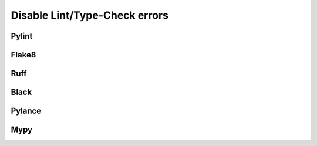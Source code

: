 =================================
Disable Lint/Type-Check errors
=================================

Pylint
=========

Flake8
=========

Ruff
=========

Black
=======

Pylance
=========

Mypy
========

